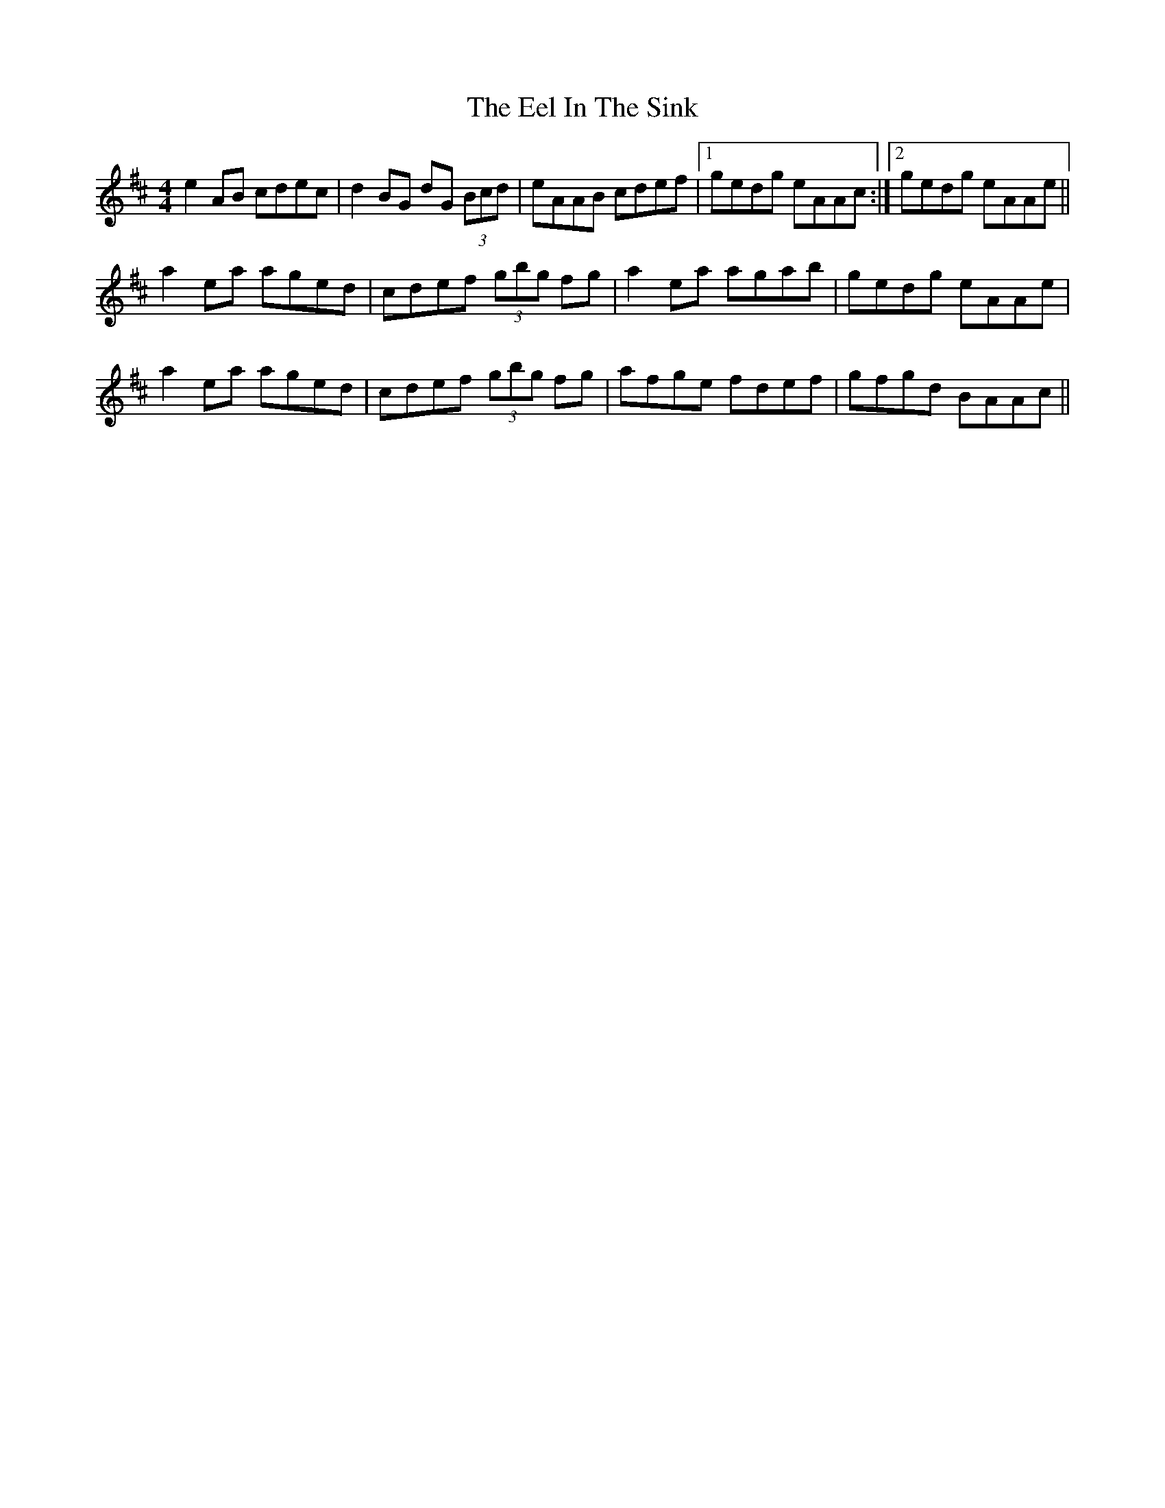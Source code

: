 X: 11589
T: Eel In The Sink, The
R: reel
M: 4/4
K: Amixolydian
e2AB cdec|d2BG dG (3Bcd|eAAB cdef|1 gedg eAAc:|2 gedg eAAe||
a2ea aged|cdef (3gbg fg|a2ea agab|gedg eAAe|
a2ea aged|cdef (3gbg fg|afge fdef|gfgd BAAc||

